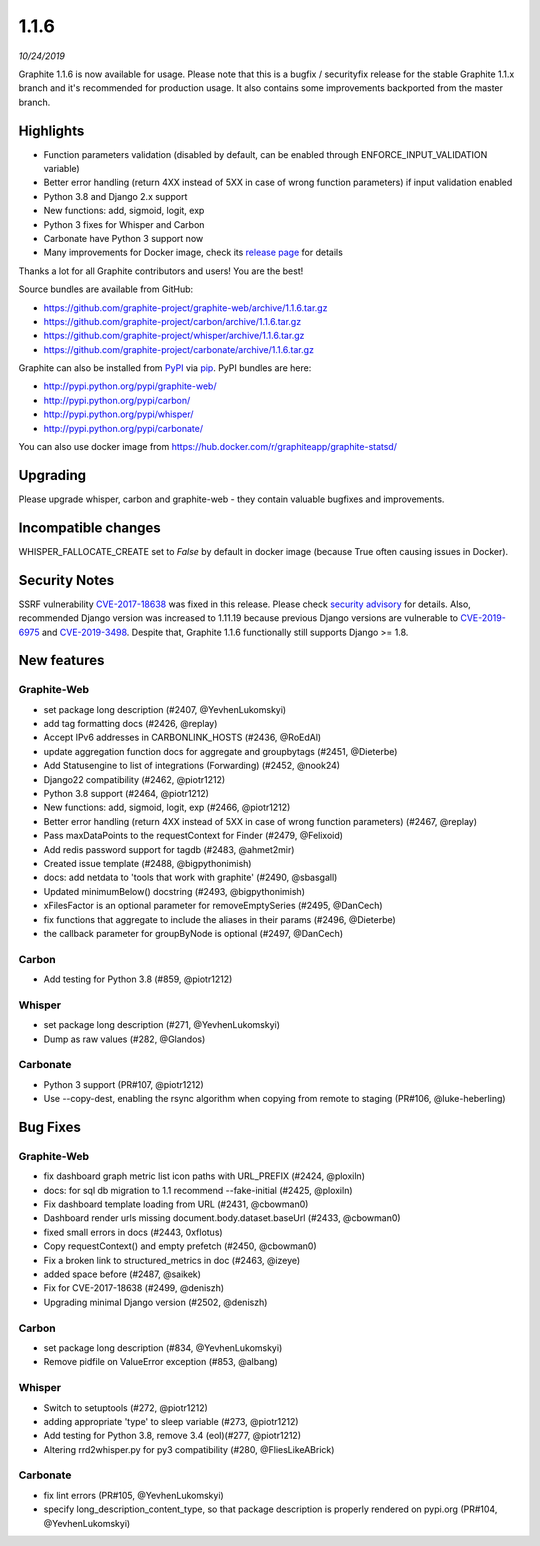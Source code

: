 .. _1-1-6:

1.1.6
===========================
*10/24/2019*

Graphite 1.1.6 is now available for usage. Please note that this is a bugfix / securityfix release for the stable Graphite 1.1.x branch and it's recommended for production usage. It also contains some improvements backported from the master branch.

Highlights
-------------
* Function parameters validation (disabled by default, can be enabled through ENFORCE_INPUT_VALIDATION variable)
* Better error handling (return 4XX instead of 5XX in case of wrong function parameters) if input validation enabled
* Python 3.8 and Django 2.x support
* New functions: add, sigmoid, logit, exp
* Python 3 fixes for Whisper and Carbon
* Carbonate have Python 3 support now
* Many improvements for Docker image, check its `release page <https://github.com/graphite-project/docker-graphite-statsd/releases>`_ for details 

Thanks a lot for all Graphite contributors and users! You are the best!

Source bundles are available from GitHub:

* https://github.com/graphite-project/graphite-web/archive/1.1.6.tar.gz
* https://github.com/graphite-project/carbon/archive/1.1.6.tar.gz
* https://github.com/graphite-project/whisper/archive/1.1.6.tar.gz
* https://github.com/graphite-project/carbonate/archive/1.1.6.tar.gz

Graphite can also be installed from `PyPI <http://pypi.python.org/>`_ via
`pip <http://www.pip-installer.org/en/latest/index.html>`_. PyPI bundles are here:

* http://pypi.python.org/pypi/graphite-web/
* http://pypi.python.org/pypi/carbon/
* http://pypi.python.org/pypi/whisper/
* http://pypi.python.org/pypi/carbonate/

You can also use docker image from https://hub.docker.com/r/graphiteapp/graphite-statsd/

Upgrading
---------
Please upgrade whisper, carbon and graphite-web - they contain valuable bugfixes and improvements.

Incompatible changes
--------------------
WHISPER_FALLOCATE_CREATE set to `False` by default in docker image (because True often causing issues in Docker).

Security Notes
--------------
SSRF vulnerability `CVE-2017-18638 <https://nvd.nist.gov/vuln/detail/CVE-2017-18638>`_ was fixed in this release. Please check `security advisory <https://github.com/graphite-project/graphite-web/security/advisories/GHSA-vfj6-275q-4pvm>`_ for details.
Also, recommended Django version was increased to 1.11.19 because previous Django versions are vulnerable to `CVE-2019-6975 <https://nvd.nist.gov/vuln/detail/CVE-2019-6975>`_ and `CVE-2019-3498 <https://nvd.nist.gov/vuln/detail/CVE-2019-3498>`_.
Despite that, Graphite 1.1.6 functionally still supports Django >= 1.8.

New features
------------

Graphite-Web
^^^^^^^^^^^^
* set package long description (#2407, @YevhenLukomskyi)
* add tag formatting docs (#2426, @replay)
* Accept IPv6 addresses in CARBONLINK_HOSTS (#2436, @RoEdAl)
* update aggregation function docs for aggregate and groupbytags (#2451, @Dieterbe)
* Add Statusengine to list of integrations (Forwarding) (#2452, @nook24)
* Django22 compatibility (#2462, @piotr1212)
* Python 3.8 support (#2464, @piotr1212)
* New functions: add, sigmoid, logit, exp (#2466, @piotr1212)
* Better error handling (return 4XX instead of 5XX in case of wrong function parameters) (#2467, @replay)
* Pass maxDataPoints to the requestContext for Finder (#2479, @Felixoid)
* Add redis password support for tagdb (#2483, @ahmet2mir)
* Created issue template (#2488, @bigpythonimish)
* docs: add netdata to 'tools that work with graphite' (#2490, @sbasgall)
* Updated minimumBelow() docstring (#2493, @bigpythonimish)
* xFilesFactor is an optional parameter for removeEmptySeries (#2495, @DanCech)
* fix functions that aggregate to include the aliases in their params (#2496, @Dieterbe)
* the callback parameter for groupByNode is optional (#2497, @DanCech)

Carbon
^^^^^^
* Add testing for Python 3.8 (#859, @piotr1212)

Whisper
^^^^^^^
* set package long description (#271, @YevhenLukomskyi)
* Dump as raw values (#282, @Glandos)

Carbonate
^^^^^^^^^
* Python 3 support (PR#107, @piotr1212)
* Use --copy-dest, enabling the rsync algorithm when copying from remote to staging (PR#106, @luke-heberling)


Bug Fixes
---------

Graphite-Web
^^^^^^^^^^^^
* fix dashboard graph metric list icon paths with URL_PREFIX (#2424, @ploxiln)
* docs: for sql db migration to 1.1 recommend --fake-initial (#2425, @ploxiln)
* Fix dashboard template loading from URL (#2431, @cbowman0)
* Dashboard render urls missing document.body.dataset.baseUrl (#2433, @cbowman0)
* fixed small errors in docs (#2443, 0xflotus)
* Copy requestContext() and empty prefetch (#2450, @cbowman0)
* Fix a broken link to structured_metrics in doc (#2463, @izeye)
* added space before \ (#2487, @saikek)
* Fix for CVE-2017-18638 (#2499, @deniszh)
* Upgrading minimal Django version (#2502, @deniszh)

Carbon
^^^^^^
* set package long description (#834, @YevhenLukomskyi)
* Remove pidfile on ValueError exception (#853, @albang)

Whisper
^^^^^^^
* Switch to setuptools (#272, @piotr1212)
* adding appropriate 'type' to sleep variable (#273, @piotr1212)
* Add testing for Python 3.8, remove 3.4 (eol)(#277, @piotr1212)
* Altering rrd2whisper.py for py3 compatibility (#280, @FliesLikeABrick)

Carbonate
^^^^^^^^^
* fix lint errors (PR#105, @YevhenLukomskyi)
* specify long_description_content_type, so that package description is properly rendered on pypi.org (PR#104, @YevhenLukomskyi)


